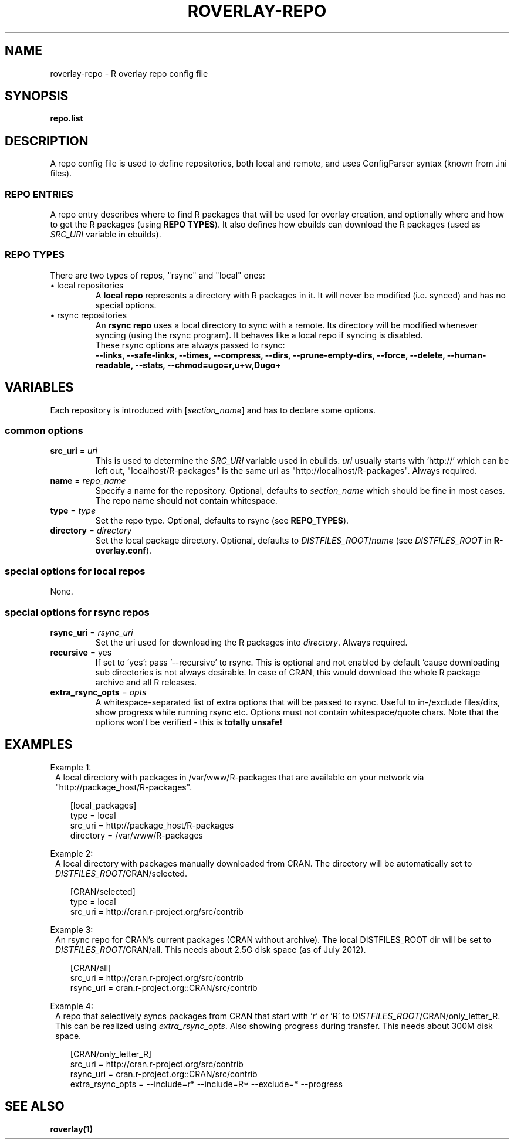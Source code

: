 .\" groff -Tascii -man
.TH "ROVERLAY-REPO" "5" "July 10 2012" "Linux/Gentoo?" "R Overlay"
.SH "NAME"
roverlay-repo \- R overlay repo config file
.SH "SYNOPSIS"
.BR "repo.list"
.SH "DESCRIPTION"
A repo config file is used to define repositories, both local and remote, and
uses ConfigParser syntax (known from .ini files).
.SS "REPO ENTRIES"
A repo entry describes where to find R packages that will be used for overlay creation,
and optionally where and how to get the R packages (using \fBREPO TYPES\fR).
It also defines how ebuilds can download the R packages (used as \fISRC_URI\fR variable in ebuilds).
.SS "REPO TYPES"
There are two types of repos, "rsync" and "local" ones:
.IP "\(bu local repositories"
A \fBlocal repo\fR represents a directory with R packages in it.
It will never be modified (i.e. synced) and has no special options.
.IP "\(bu rsync repositories"
An \fBrsync repo\fR uses a local directory to sync with a remote.
Its directory will be modified whenever syncing (using the rsync program).
It behaves like a local repo if syncing is disabled.
.br
These rsync options are always passed to rsync:
.br
\fB
\-\-links, \-\-safe-links, \-\-times, \-\-compress,
\-\-dirs, \-\-prune-empty-dirs, \-\-force, \-\-delete,
\-\-human-readable, \-\-stats, \-\-chmod=ugo=r,u+w,Dugo+
\fR
.PP
.SH "VARIABLES"
Each repository is introduced with [\fIsection_name\fR] and has to declare some options.
.SS "common options"
.TP
.BR "src_uri" " = \fIuri\fR"
This is used to determine the \fISRC_URI\fR variable used in ebuilds.
\fIuri\fR usually starts with 'http://' which can be left out,
"localhost/R-packages" is the same uri as "http://localhost/R-packages".
Always required.
.TP
.BR "name" " = \fIrepo_name\fR"
Specify a name for the repository.
Optional, defaults to \fIsection_name\fR
which should be fine in most cases. The repo name should not contain whitespace.
.TP
.BR "type" " = \fItype\fR"
Set the repo type. Optional, defaults to rsync (see \fBREPO_TYPES\fR).
.TP
.BR "directory" " = \fIdirectory\fR"
Set the local package directory.
Optional, defaults to \fIDISTFILES_ROOT\fR/\fIname\fR
(see \fIDISTFILES_ROOT\fR in \fBR\-overlay.conf\fR).

.SS "special options for local repos"
None.

.SS "special options for rsync repos"
.TP
.BR "rsync_uri" " = \fIrsync_uri\fR"
Set the uri used for downloading the R packages into \fIdirectory\fR.
Always required.
.TP
.BR "recursive" " = yes"
If set to 'yes': pass '\-\-recursive' to rsync.
This is optional and not enabled by default 'cause downloading sub directories is not always desirable.
In case of CRAN, this would download the whole R package archive and all R releases.
.TP
.BR "extra_rsync_opts" " = \fIopts\fR"
A whitespace-separated list of extra options that will be passed to rsync.
Useful to in-/exclude files/dirs, show progress while running rsync etc.
Options must not contain whitespace/quote chars.
Note that the options won't be verified - this is \fBtotally unsafe!\fR
.SH "EXAMPLES"
Example 1:
.RS 1
A local directory with packages in /var/www/R-packages
that are available on your network via "http://package_host/R-packages".
.RS 2

[local_packages]
.br
type      = local
.br
src_uri   = http://package_host/R-packages
.br
directory = /var/www/R-packages
.RE
.RE
.PP
Example 2:
.RS 1
A local directory with packages manually downloaded from CRAN.
The directory will be automatically set to \fIDISTFILES_ROOT\fR/CRAN/selected.
.RS 2

[CRAN/selected]
.br
type    = local
.br
src_uri = http://cran.r-project.org/src/contrib
.RE
.RE
.PP
Example 3:
.RS 1
An rsync repo for CRAN's current packages (CRAN without archive).
The local DISTFILES_ROOT dir will be set to \fIDISTFILES_ROOT\fR/CRAN/all.
This needs about 2.5G disk space (as of July 2012).
.RS 2

[CRAN/all]
.br
src_uri   = http://cran.r-project.org/src/contrib
.br
rsync_uri = cran.r-project.org::CRAN/src/contrib
.RE
.RE
.PP
Example 4:
.RS 1
A repo that selectively syncs packages from CRAN that start with 'r' or 'R'
to \fIDISTFILES_ROOT\fR/CRAN/only_letter_R. This can be realized using \fIextra_rsync_opts\fR.
Also showing progress during transfer.
This needs about 300M disk space.
.RS 2

[CRAN/only_letter_R]
.br
src_uri          = http://cran.r-project.org/src/contrib
.br
rsync_uri        = cran.r-project.org::CRAN/src/contrib
.br
extra_rsync_opts = \-\-include=r* \-\-include=R* \-\-exclude=* \-\-progress
.RE
.RE

.SH "SEE ALSO"
.BR "roverlay(1)"
